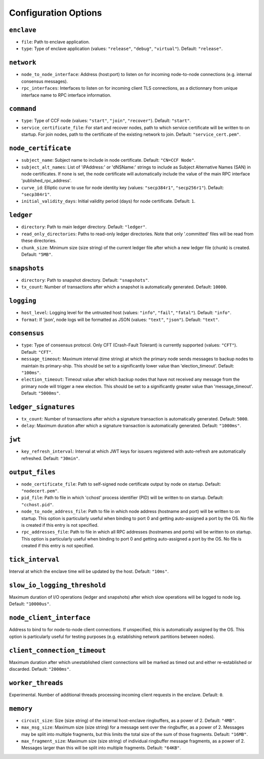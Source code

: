 Configuration Options
---------------------

``enclave``
~~~~~~~~~~~

- ``file``: Path to enclave application.

- ``type``: Type of enclave application (values: ``"release"``, ``"debug"``, ``"virtual"``). Default: ``"release"``.

``network``
~~~~~~~~~~~

- ``node_to_node_interface``: Address (host:port) to listen on for incoming node-to-node connections (e.g. internal consensus messages).

- ``rpc_interfaces``: Interfaces to listen on for incoming client TLS connections, as a dictionnary from unique interface name to RPC interface information.

``command``
~~~~~~~~~~~

- ``type``: Type of CCF node (values: ``"start"``, ``"join"``, ``"recover"``). Default: ``"start"``.

- ``service_certificate_file``: For start and recover nodes, path to which service certificate will be written to on startup. For join nodes, path to the certificate of the existing network to join. Default: ``"service_cert.pem"``.

``node_certificate``
~~~~~~~~~~~~~~~~~~~~

- ``subject_name``: Subject name to include in node certificate. Default: ``"CN=CCF Node"``.

- ``subject_alt_names``: List of 'iPAddress:' or 'dNSName:' strings to include as Subject Alternative Names (SAN) in node certificates. If none is set, the node certificate will automatically include the value of the main RPC interface 'published_rpc_address'.

- ``curve_id``: Elliptic curve to use for node identity key (values: ``"secp384r1"``, ``"secp256r1"``). Default: ``"secp384r1"``.

- ``initial_validity_days``: Initial validity period (days) for node certificate. Default: ``1``.

``ledger``
~~~~~~~~~~

- ``directory``: Path to main ledger directory. Default: ``"ledger"``.

- ``read_only_directories``: Paths to read-only ledger directories. Note that only '.committed' files will be read from these directories.

- ``chunk_size``: Minimum size (size string) of the current ledger file after which a new ledger file (chunk) is created. Default: ``"5MB"``.

``snapshots``
~~~~~~~~~~~~~

- ``directory``: Path to snapshot directory. Default: ``"snapshots"``.

- ``tx_count``: Number of transactions after which a snapshot is automatically generated. Default: ``10000``.

``logging``
~~~~~~~~~~~

- ``host_level``: Logging level for the untrusted host (values: ``"info"``, ``"fail"``, ``"fatal"``). Default: ``"info"``.

- ``format``: If 'json', node logs will be formatted as JSON (values: ``"text"``, ``"json"``). Default: ``"text"``.

``consensus``
~~~~~~~~~~~~~

- ``type``: Type of consensus protocol. Only CFT (Crash-Fault Tolerant) is currently supported (values: ``"CFT"``). Default: ``"CFT"``.

- ``message_timeout``: Maximum interval (time string) at which the primary node sends messages to backup nodes to maintain its primary-ship. This should be set to a significantly lower value than 'election_timeout'. Default: ``"100ms"``.

- ``election_timeout``: Timeout value after which backup nodes that have not received any message from the primary node will trigger a new election. This should be set to a significantly greater value than 'message_timeout'. Default: ``"5000ms"``.

``ledger_signatures``
~~~~~~~~~~~~~~~~~~~~~

- ``tx_count``: Number of transactions after which a signature transaction is automatically generated. Default: ``5000``.

- ``delay``: Maximum duration after which a signature transaction is automatically generated. Default: ``"1000ms"``.

``jwt``
~~~~~~~

- ``key_refresh_interval``: Interval at which JWT keys for issuers registered with auto-refresh are automatically refreshed. Default: ``"30min"``.

``output_files``
~~~~~~~~~~~~~~~~

- ``node_certificate_file``: Path to self-signed node certificate output by node on startup. Default: ``"nodecert.pem"``.

- ``pid_file``: Path to file in which 'cchost' process identifier (PID) will be written to on startup. Default: ``"cchost.pid"``.

- ``node_to_node_address_file``: Path to file in which node address (hostname and port) will be written to on startup. This option is particularly useful when binding to port 0 and getting auto-assigned a port by the OS. No file is created if this entry is not specified.

- ``rpc_addresses_file``: Path to file in which all RPC addresses (hostnames and ports) will be written to on startup. This option is particularly useful when binding to port 0 and getting auto-assigned a port by the OS. No file is created if this entry is not specified.

``tick_interval``
~~~~~~~~~~~~~~~~~

Interval at which the enclave time will be updated by the host. Default: ``"10ms"``.

``slow_io_logging_threshold``
~~~~~~~~~~~~~~~~~~~~~~~~~~~~~

Maximum duration of I/O operations (ledger and snapshots) after which slow operations will be logged to node log. Default: ``"10000us"``.

``node_client_interface``
~~~~~~~~~~~~~~~~~~~~~~~~~

Address to bind to for node-to-node client connections. If unspecified, this is automatically assigned by the OS. This option is particularly useful for testing purposes (e.g. establishing network partitions between nodes).

``client_connection_timeout``
~~~~~~~~~~~~~~~~~~~~~~~~~~~~~

Maximum duration after which unestablished client connections will be marked as timed out and either re-established or discarded. Default: ``"2000ms"``.

``worker_threads``
~~~~~~~~~~~~~~~~~~

Experimental. Number of additional threads processing incoming client requests in the enclave. Default: ``0``.

``memory``
~~~~~~~~~~

- ``circuit_size``: Size (size string) of the internal host-enclave ringbuffers, as a power of 2. Default: ``"4MB"``.

- ``max_msg_size``: Maximum size (size string) for a message sent over the ringbuffer, as a power of 2. Messages may be split into multiple fragments, but this limits the total size of the sum of those fragments. Default: ``"16MB"``.

- ``max_fragment_size``: Maximum size (size string) of individual ringbuffer message fragments, as a power of 2. Messages larger than this will be split into multiple fragments. Default: ``"64KB"``.

